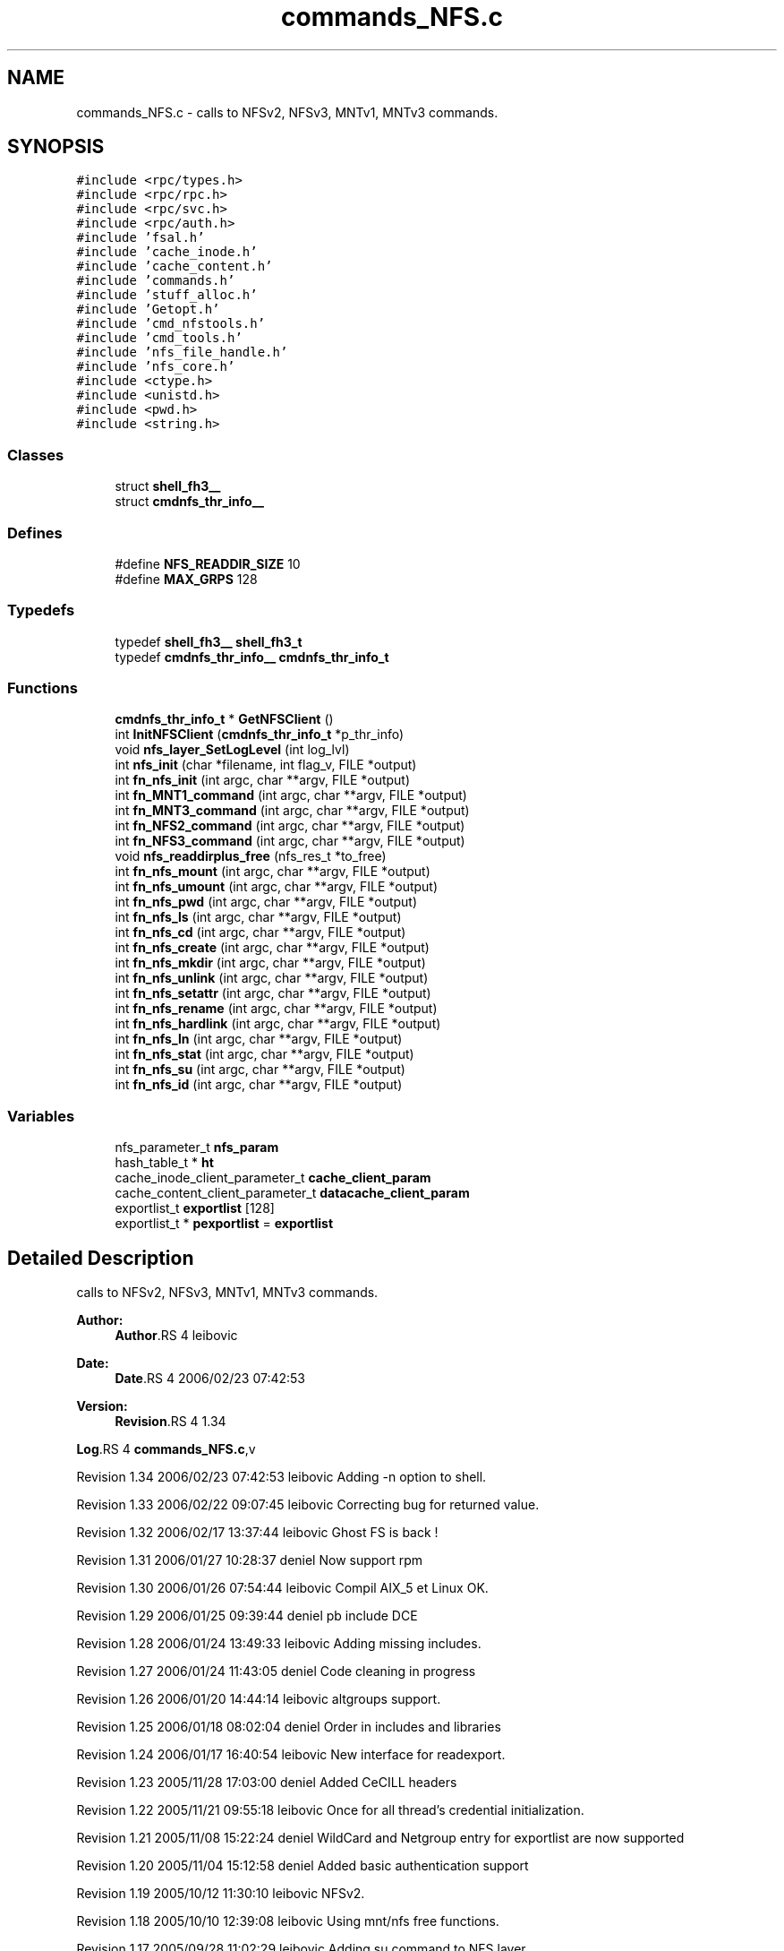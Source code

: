.TH "commands_NFS.c" 3 "9 Apr 2008" "Version 0.1" "ganeshell" \" -*- nroff -*-
.ad l
.nh
.SH NAME
commands_NFS.c \- calls to NFSv2, NFSv3, MNTv1, MNTv3 commands. 
.SH SYNOPSIS
.br
.PP
\fC#include <rpc/types.h>\fP
.br
\fC#include <rpc/rpc.h>\fP
.br
\fC#include <rpc/svc.h>\fP
.br
\fC#include <rpc/auth.h>\fP
.br
\fC#include 'fsal.h'\fP
.br
\fC#include 'cache_inode.h'\fP
.br
\fC#include 'cache_content.h'\fP
.br
\fC#include 'commands.h'\fP
.br
\fC#include 'stuff_alloc.h'\fP
.br
\fC#include 'Getopt.h'\fP
.br
\fC#include 'cmd_nfstools.h'\fP
.br
\fC#include 'cmd_tools.h'\fP
.br
\fC#include 'nfs_file_handle.h'\fP
.br
\fC#include 'nfs_core.h'\fP
.br
\fC#include <ctype.h>\fP
.br
\fC#include <unistd.h>\fP
.br
\fC#include <pwd.h>\fP
.br
\fC#include <string.h>\fP
.br

.SS "Classes"

.in +1c
.ti -1c
.RI "struct \fBshell_fh3__\fP"
.br
.ti -1c
.RI "struct \fBcmdnfs_thr_info__\fP"
.br
.in -1c
.SS "Defines"

.in +1c
.ti -1c
.RI "#define \fBNFS_READDIR_SIZE\fP   10"
.br
.ti -1c
.RI "#define \fBMAX_GRPS\fP   128"
.br
.in -1c
.SS "Typedefs"

.in +1c
.ti -1c
.RI "typedef \fBshell_fh3__\fP \fBshell_fh3_t\fP"
.br
.ti -1c
.RI "typedef \fBcmdnfs_thr_info__\fP \fBcmdnfs_thr_info_t\fP"
.br
.in -1c
.SS "Functions"

.in +1c
.ti -1c
.RI "\fBcmdnfs_thr_info_t\fP * \fBGetNFSClient\fP ()"
.br
.ti -1c
.RI "int \fBInitNFSClient\fP (\fBcmdnfs_thr_info_t\fP *p_thr_info)"
.br
.ti -1c
.RI "void \fBnfs_layer_SetLogLevel\fP (int log_lvl)"
.br
.ti -1c
.RI "int \fBnfs_init\fP (char *filename, int flag_v, FILE *output)"
.br
.ti -1c
.RI "int \fBfn_nfs_init\fP (int argc, char **argv, FILE *output)"
.br
.ti -1c
.RI "int \fBfn_MNT1_command\fP (int argc, char **argv, FILE *output)"
.br
.ti -1c
.RI "int \fBfn_MNT3_command\fP (int argc, char **argv, FILE *output)"
.br
.ti -1c
.RI "int \fBfn_NFS2_command\fP (int argc, char **argv, FILE *output)"
.br
.ti -1c
.RI "int \fBfn_NFS3_command\fP (int argc, char **argv, FILE *output)"
.br
.ti -1c
.RI "void \fBnfs_readdirplus_free\fP (nfs_res_t *to_free)"
.br
.ti -1c
.RI "int \fBfn_nfs_mount\fP (int argc, char **argv, FILE *output)"
.br
.ti -1c
.RI "int \fBfn_nfs_umount\fP (int argc, char **argv, FILE *output)"
.br
.ti -1c
.RI "int \fBfn_nfs_pwd\fP (int argc, char **argv, FILE *output)"
.br
.ti -1c
.RI "int \fBfn_nfs_ls\fP (int argc, char **argv, FILE *output)"
.br
.ti -1c
.RI "int \fBfn_nfs_cd\fP (int argc, char **argv, FILE *output)"
.br
.ti -1c
.RI "int \fBfn_nfs_create\fP (int argc, char **argv, FILE *output)"
.br
.ti -1c
.RI "int \fBfn_nfs_mkdir\fP (int argc, char **argv, FILE *output)"
.br
.ti -1c
.RI "int \fBfn_nfs_unlink\fP (int argc, char **argv, FILE *output)"
.br
.ti -1c
.RI "int \fBfn_nfs_setattr\fP (int argc, char **argv, FILE *output)"
.br
.ti -1c
.RI "int \fBfn_nfs_rename\fP (int argc, char **argv, FILE *output)"
.br
.ti -1c
.RI "int \fBfn_nfs_hardlink\fP (int argc, char **argv, FILE *output)"
.br
.ti -1c
.RI "int \fBfn_nfs_ln\fP (int argc, char **argv, FILE *output)"
.br
.ti -1c
.RI "int \fBfn_nfs_stat\fP (int argc, char **argv, FILE *output)"
.br
.ti -1c
.RI "int \fBfn_nfs_su\fP (int argc, char **argv, FILE *output)"
.br
.ti -1c
.RI "int \fBfn_nfs_id\fP (int argc, char **argv, FILE *output)"
.br
.in -1c
.SS "Variables"

.in +1c
.ti -1c
.RI "nfs_parameter_t \fBnfs_param\fP"
.br
.ti -1c
.RI "hash_table_t * \fBht\fP"
.br
.ti -1c
.RI "cache_inode_client_parameter_t \fBcache_client_param\fP"
.br
.ti -1c
.RI "cache_content_client_parameter_t \fBdatacache_client_param\fP"
.br
.ti -1c
.RI "exportlist_t \fBexportlist\fP [128]"
.br
.ti -1c
.RI "exportlist_t * \fBpexportlist\fP = \fBexportlist\fP"
.br
.in -1c
.SH "Detailed Description"
.PP 
calls to NFSv2, NFSv3, MNTv1, MNTv3 commands. 

\fBAuthor:\fP
.RS 4
\fBAuthor\fP.RS 4
leibovic 
.RE
.PP
.RE
.PP
\fBDate:\fP
.RS 4
\fBDate\fP.RS 4
2006/02/23 07:42:53 
.RE
.PP
.RE
.PP
\fBVersion:\fP
.RS 4
\fBRevision\fP.RS 4
1.34 
.RE
.PP
.RE
.PP
\fBLog\fP.RS 4
\fBcommands_NFS.c\fP,v 
.RE
.PP
Revision 1.34 2006/02/23 07:42:53 leibovic Adding -n option to shell.
.PP
Revision 1.33 2006/02/22 09:07:45 leibovic Correcting bug for returned value.
.PP
Revision 1.32 2006/02/17 13:37:44 leibovic Ghost FS is back !
.PP
Revision 1.31 2006/01/27 10:28:37 deniel Now support rpm
.PP
Revision 1.30 2006/01/26 07:54:44 leibovic Compil AIX_5 et Linux OK.
.PP
Revision 1.29 2006/01/25 09:39:44 deniel pb include DCE
.PP
Revision 1.28 2006/01/24 13:49:33 leibovic Adding missing includes.
.PP
Revision 1.27 2006/01/24 11:43:05 deniel Code cleaning in progress
.PP
Revision 1.26 2006/01/20 14:44:14 leibovic altgroups support.
.PP
Revision 1.25 2006/01/18 08:02:04 deniel Order in includes and libraries
.PP
Revision 1.24 2006/01/17 16:40:54 leibovic New interface for readexport.
.PP
Revision 1.23 2005/11/28 17:03:00 deniel Added CeCILL headers
.PP
Revision 1.22 2005/11/21 09:55:18 leibovic Once for all thread's credential initialization.
.PP
Revision 1.21 2005/11/08 15:22:24 deniel WildCard and Netgroup entry for exportlist are now supported
.PP
Revision 1.20 2005/11/04 15:12:58 deniel Added basic authentication support
.PP
Revision 1.19 2005/10/12 11:30:10 leibovic NFSv2.
.PP
Revision 1.18 2005/10/10 12:39:08 leibovic Using mnt/nfs free functions.
.PP
Revision 1.17 2005/09/28 11:02:29 leibovic Adding su command to NFS layer.
.PP
Revision 1.16 2005/09/27 08:15:13 leibovic Adding traces and changhing readexport prototype.
.PP
Revision 1.15 2005/09/07 14:08:32 leibovic Adding stat command for NFS.
.PP
Revision 1.14 2005/08/12 07:07:23 leibovic Adding ln command for nfs.
.PP
Revision 1.13 2005/08/10 14:55:05 leibovic NFS support of setattr, rename, link, symlink.
.PP
Revision 1.12 2005/08/10 10:57:18 leibovic Adding removal functions.
.PP
Revision 1.11 2005/08/09 14:52:58 leibovic Addinf create and mkdir commands.
.PP
Revision 1.10 2005/08/08 11:42:50 leibovic Adding some stardard unix calls through NFS (ls, cd, pwd).
.PP
Revision 1.9 2005/08/05 15:17:57 leibovic Adding mount and pwd commands for browsing.
.PP
Revision 1.8 2005/08/05 07:59:07 leibovic some nfs3 commands added.
.PP
Revision 1.7 2005/08/04 06:57:41 leibovic some NFSv2 commands are completed.
.PP
Revision 1.6 2005/08/03 12:51:16 leibovic MNT3 protocol OK.
.PP
Revision 1.5 2005/08/03 11:51:10 leibovic MNT1 protocol OK.
.PP
Revision 1.4 2005/08/03 08:16:23 leibovic Adding nfs layer structures.
.PP
Revision 1.3 2005/05/09 12:23:55 leibovic Version 2 of ganeshell.
.PP
Revision 1.2 2005/03/04 10:12:15 leibovic New debug functions.
.PP
Revision 1.1 2005/01/21 09:40:31 leibovic Integrating NFS and MNT protocol commands.
.PP
Definition in file \fBcommands_NFS.c\fP.
.SH "Define Documentation"
.PP 
.SS "#define MAX_GRPS   128"
.PP
.SS "#define NFS_READDIR_SIZE   10"
.PP
.SH "Typedef Documentation"
.PP 
.SS "typedef struct \fBcmdnfs_thr_info__\fP  \fBcmdnfs_thr_info_t\fP"
.PP
Referenced by fn_MNT1_command(), fn_MNT3_command(), fn_NFS2_command(), fn_NFS3_command(), fn_nfs_cd(), fn_nfs_create(), fn_nfs_hardlink(), fn_nfs_id(), fn_nfs_ln(), fn_nfs_ls(), fn_nfs_mkdir(), fn_nfs_mount(), fn_nfs_pwd(), fn_nfs_rename(), fn_nfs_setattr(), fn_nfs_stat(), fn_nfs_su(), fn_nfs_umount(), fn_nfs_unlink(), GetNFSClient(), and InitNFSClient().
.SS "typedef struct \fBshell_fh3__\fP  \fBshell_fh3_t\fP"
.PP
Referenced by fn_nfs_cd(), fn_nfs_create(), fn_nfs_hardlink(), fn_nfs_ln(), fn_nfs_ls(), fn_nfs_mkdir(), fn_nfs_remote_cd(), fn_nfs_remote_create(), fn_nfs_remote_hardlink(), fn_nfs_remote_ln(), fn_nfs_remote_ls(), fn_nfs_remote_mkdir(), fn_nfs_remote_mount(), fn_nfs_remote_rename(), fn_nfs_remote_setattr(), fn_nfs_remote_stat(), fn_nfs_remote_umount(), fn_nfs_remote_unlink(), fn_nfs_rename(), fn_nfs_setattr(), fn_nfs_stat(), fn_nfs_unlink(), nfs_remote_access(), nfs_remote_create(), nfs_remote_getattr(), nfs_remote_link(), nfs_remote_mkdir(), nfs_remote_mount(), nfs_remote_readdir(), nfs_remote_readdirplus(), nfs_remote_readlink(), nfs_remote_remove(), nfs_remote_rename(), nfs_remote_rmdir(), nfs_remote_setattr(), nfs_remote_solvepath(), and nfs_remote_symlink().
.SH "Function Documentation"
.PP 
.SS "int fn_MNT1_command (int argc, char ** argv, FILE * output)"
.PP
process MNT1 protocol's command. 
.PP
Definition at line 623 of file commands_NFS.c.
.PP
References cmdnfs_thr_info__::authunix_struct, cmdnfs_thr_info__::client, CMDNFS_DECODE, CMDNFS_ENCODE, CMDNFS_FREE, cmdnfs_funcdesc_t, cmdnfs_thr_info_t, cmdnfs_thr_info__::context, cmdnfs_funcdesc__::func_call, cmdnfs_funcdesc__::func_decode, cmdnfs_funcdesc__::func_encode, cmdnfs_funcdesc__::func_free, cmdnfs_funcdesc__::func_help, cmdnfs_funcdesc__::func_name, GetNFSClient(), ht, InitNFSClient(), cmdnfs_thr_info__::is_thread_init, NULL, and pexportlist.
.SS "int fn_MNT3_command (int argc, char ** argv, FILE * output)"
.PP
process MNT3 protocol's command. 
.PP
Definition at line 727 of file commands_NFS.c.
.PP
References cmdnfs_thr_info__::authunix_struct, cmdnfs_thr_info__::client, CMDNFS_DECODE, CMDNFS_ENCODE, CMDNFS_FREE, cmdnfs_funcdesc_t, cmdnfs_thr_info_t, cmdnfs_thr_info__::context, cmdnfs_funcdesc__::func_call, cmdnfs_funcdesc__::func_decode, cmdnfs_funcdesc__::func_encode, cmdnfs_funcdesc__::func_free, cmdnfs_funcdesc__::func_help, cmdnfs_funcdesc__::func_name, GetNFSClient(), ht, InitNFSClient(), cmdnfs_thr_info__::is_thread_init, NULL, and pexportlist.
.SS "int fn_NFS2_command (int argc, char ** argv, FILE * output)"
.PP
process NFS2 protocol's command. 
.PP
Definition at line 828 of file commands_NFS.c.
.PP
References cmdnfs_thr_info__::authunix_struct, cmdnfs_thr_info__::client, CMDNFS_DECODE, CMDNFS_ENCODE, CMDNFS_FREE, cmdnfs_funcdesc_t, cmdnfs_thr_info_t, cmdnfs_thr_info__::context, cmdnfs_funcdesc__::func_call, cmdnfs_funcdesc__::func_decode, cmdnfs_funcdesc__::func_encode, cmdnfs_funcdesc__::func_free, cmdnfs_funcdesc__::func_help, cmdnfs_funcdesc__::func_name, GetNFSClient(), ht, InitNFSClient(), cmdnfs_thr_info__::is_thread_init, NULL, and pexportlist.
.SS "int fn_NFS3_command (int argc, char ** argv, FILE * output)"
.PP
process NFS3 protocol's command. 
.PP
Definition at line 947 of file commands_NFS.c.
.PP
References cmdnfs_thr_info__::authunix_struct, cmdnfs_thr_info__::client, CMDNFS_DECODE, CMDNFS_ENCODE, CMDNFS_FREE, cmdnfs_funcdesc_t, cmdnfs_thr_info_t, cmdnfs_thr_info__::context, cmdnfs_funcdesc__::func_call, cmdnfs_funcdesc__::func_decode, cmdnfs_funcdesc__::func_encode, cmdnfs_funcdesc__::func_free, cmdnfs_funcdesc__::func_help, cmdnfs_funcdesc__::func_name, GetNFSClient(), ht, InitNFSClient(), cmdnfs_thr_info__::is_thread_init, NULL, and pexportlist.
.SS "int fn_nfs_cd (int argc, char ** argv, FILE * output)"
.PP
change current path 
.PP
Definition at line 2682 of file commands_NFS.c.
.PP
References cmdnfs_thr_info_t, cmdnfs_thr_info__::current_path, cmdnfs_thr_info__::current_path_hdl, shell_fh3__::data_len, shell_fh3__::data_val, GetNFSClient(), cmdnfs_thr_info__::is_mounted_path, and shell_fh3_t.
.SS "int fn_nfs_create (int argc, char ** argv, FILE * output)"
.PP
create a file 
.PP
Definition at line 2768 of file commands_NFS.c.
.PP
References atomode(), cmdnfs_thr_info_t, cmdnfs_thr_info__::current_path, cmdnfs_thr_info__::current_path_hdl, shell_fh3__::data_len, shell_fh3__::data_val, GetNFSClient(), Getopt(), cmdnfs_thr_info__::is_mounted_path, Optind, Optopt, shell_fh3_t, and split_path().
.SS "int fn_nfs_hardlink (int argc, char ** argv, FILE * output)"
.PP
proceed a hardlink command. 
.PP
Definition at line 3415 of file commands_NFS.c.
.PP
References cmdnfs_thr_info_t, cmdnfs_thr_info__::current_path, cmdnfs_thr_info__::current_path_hdl, GetNFSClient(), Getopt(), cmdnfs_thr_info__::is_mounted_path, Optind, Optopt, shell_fh3_t, and split_path().
.SS "int fn_nfs_id (int argc, char ** argv, FILE * output)"
.PP
Definition at line 3965 of file commands_NFS.c.
.PP
References cmdnfs_thr_info_t, cmdnfs_thr_info__::context, GetNFSClient(), InitNFSClient(), and cmdnfs_thr_info__::is_thread_init.
.SS "int fn_nfs_init (int argc, char ** argv, FILE * output)"
.PP
Init nfs layer 
.PP
Definition at line 536 of file commands_NFS.c.
.PP
References Getopt(), nfs_init(), Optind, and Optopt.
.SS "int fn_nfs_ln (int argc, char ** argv, FILE * output)"
.PP
proceed an ln command. 
.PP
Definition at line 3548 of file commands_NFS.c.
.PP
References CMDNFS_ENCODE, cmdnfs_sattr3(), cmdnfs_thr_info_t, cmdnfs_thr_info__::current_path, cmdnfs_thr_info__::current_path_hdl, shell_fh3__::data_len, shell_fh3__::data_val, GetNFSClient(), Getopt(), cmdnfs_thr_info__::is_mounted_path, NULL, Optind, Optopt, shell_fh3_t, and split_path().
.SS "int fn_nfs_ls (int argc, char ** argv, FILE * output)"
.PP
proceed an ls command using NFS protocol NFS 
.PP
Definition at line 2341 of file commands_NFS.c.
.PP
References cmdnfs_thr_info_t, cmdnfs_thr_info__::current_path, cmdnfs_thr_info__::current_path_hdl, shell_fh3__::data_len, shell_fh3__::data_val, GetNFSClient(), Getopt(), cmdnfs_thr_info__::is_mounted_path, nfs_readdirplus_free(), Optind, Optopt, print_nfs_attributes(), print_nfsitem_line(), and shell_fh3_t.
.SS "int fn_nfs_mkdir (int argc, char ** argv, FILE * output)"
.PP
create a directory 
.PP
Definition at line 2895 of file commands_NFS.c.
.PP
References atomode(), cmdnfs_thr_info_t, cmdnfs_thr_info__::current_path, cmdnfs_thr_info__::current_path_hdl, shell_fh3__::data_len, shell_fh3__::data_val, GetNFSClient(), Getopt(), cmdnfs_thr_info__::is_mounted_path, Optind, Optopt, shell_fh3_t, and split_path().
.SS "int fn_nfs_mount (int argc, char ** argv, FILE * output)"
.PP
mount a path to browse it. 
.PP
Definition at line 2100 of file commands_NFS.c.
.PP
References cmdnfs_thr_info__::authunix_struct, cmdnfs_thr_info__::client, cmdnfs_dirpath(), CMDNFS_ENCODE, CMDNFS_FREE, cmdnfs_thr_info_t, cmdnfs_thr_info__::context, cmdnfs_thr_info__::current_path, cmdnfs_thr_info__::current_path_hdl, shell_fh3__::data_len, shell_fh3__::data_val, GetNFSClient(), ht, InitNFSClient(), cmdnfs_thr_info__::is_mounted_path, cmdnfs_thr_info__::is_thread_init, cmdnfs_thr_info__::mounted_path, cmdnfs_thr_info__::mounted_path_hdl, NULL, and pexportlist.
.SS "int fn_nfs_pwd (int argc, char ** argv, FILE * output)"
.PP
prints current path 
.PP
Definition at line 2306 of file commands_NFS.c.
.PP
References cmdnfs_thr_info_t, cmdnfs_thr_info__::current_path, cmdnfs_thr_info__::current_path_hdl, shell_fh3__::data_len, shell_fh3__::data_val, GetNFSClient(), and cmdnfs_thr_info__::is_mounted_path.
.SS "int fn_nfs_rename (int argc, char ** argv, FILE * output)"
.PP
proceed a rename command. 
.PP
Definition at line 3278 of file commands_NFS.c.
.PP
References cmdnfs_thr_info_t, cmdnfs_thr_info__::current_path, cmdnfs_thr_info__::current_path_hdl, GetNFSClient(), Getopt(), cmdnfs_thr_info__::is_mounted_path, Optind, Optopt, shell_fh3_t, and split_path().
.SS "int fn_nfs_setattr (int argc, char ** argv, FILE * output)"
.PP
setattr 
.PP
Definition at line 3153 of file commands_NFS.c.
.PP
References CMDNFS_ENCODE, cmdnfs_sattr3(), cmdnfs_thr_info_t, cmdnfs_thr_info__::current_path, cmdnfs_thr_info__::current_path_hdl, GetNFSClient(), Getopt(), cmdnfs_thr_info__::is_mounted_path, NULL, Optind, Optopt, and shell_fh3_t.
.SS "int fn_nfs_stat (int argc, char ** argv, FILE * output)"
.PP
proceed an ls command using NFS protocol NFS 
.PP
Definition at line 3689 of file commands_NFS.c.
.PP
References cmdnfs_thr_info_t, cmdnfs_thr_info__::current_path, cmdnfs_thr_info__::current_path_hdl, shell_fh3__::data_len, shell_fh3__::data_val, GetNFSClient(), Getopt(), cmdnfs_thr_info__::is_mounted_path, Optind, Optopt, print_nfs_attributes(), and shell_fh3_t.
.SS "int fn_nfs_su (int argc, char ** argv, FILE * output)"
.PP
change thread credentials. 
.PP
Definition at line 3861 of file commands_NFS.c.
.PP
References cmdnfs_thr_info_t, cmdnfs_thr_info__::context, cmdnfs_thr_info__::exp_context, GetNFSClient(), getugroups(), InitNFSClient(), cmdnfs_thr_info__::is_thread_init, MAX_GRPS, my_atoi(), and print_fsal_status().
.SS "int fn_nfs_umount (int argc, char ** argv, FILE * output)"
.PP
umount a mounted path. 
.PP
Definition at line 2211 of file commands_NFS.c.
.PP
References cmdnfs_thr_info__::authunix_struct, cmdnfs_thr_info__::client, cmdnfs_dirpath(), CMDNFS_ENCODE, CMDNFS_FREE, cmdnfs_thr_info_t, cmdnfs_thr_info__::context, GetNFSClient(), ht, InitNFSClient(), cmdnfs_thr_info__::is_mounted_path, cmdnfs_thr_info__::is_thread_init, cmdnfs_thr_info__::mounted_path, NULL, and pexportlist.
.SS "int fn_nfs_unlink (int argc, char ** argv, FILE * output)"
.PP
unlink a file 
.PP
Definition at line 3021 of file commands_NFS.c.
.PP
References cmdnfs_thr_info_t, cmdnfs_thr_info__::current_path, cmdnfs_thr_info__::current_path_hdl, GetNFSClient(), Getopt(), cmdnfs_thr_info__::is_mounted_path, Optind, Optopt, shell_fh3_t, and split_path().
.SS "\fBcmdnfs_thr_info_t\fP* GetNFSClient ()"
.PP
Definition at line 337 of file commands_NFS.c.
.PP
References cmdnfs_thr_info_t, cmdnfs_thr_info__::is_mounted_path, and cmdnfs_thr_info__::is_thread_init.
.PP
Referenced by fn_MNT1_command(), fn_MNT3_command(), fn_NFS2_command(), fn_NFS3_command(), fn_nfs_cd(), fn_nfs_create(), fn_nfs_hardlink(), fn_nfs_id(), fn_nfs_ln(), fn_nfs_ls(), fn_nfs_mkdir(), fn_nfs_mount(), fn_nfs_pwd(), fn_nfs_rename(), fn_nfs_setattr(), fn_nfs_stat(), fn_nfs_su(), fn_nfs_umount(), and fn_nfs_unlink().
.SS "int InitNFSClient (\fBcmdnfs_thr_info_t\fP * p_thr_info)"
.PP
\fBTodo\fP
.RS 4
No secondary groups support.
.RE
.PP

.PP
Definition at line 383 of file commands_NFS.c.
.PP
References cmdnfs_thr_info__::authunix_struct, cache_client_param, cmdnfs_thr_info__::client, cmdnfs_thr_info_t, cmdnfs_thr_info__::context, datacache_client_param, cmdnfs_thr_info__::dc_client, cmdnfs_thr_info__::exp_context, cmdnfs_thr_info__::is_thread_init, and NULL.
.PP
Referenced by fn_MNT1_command(), fn_MNT3_command(), fn_NFS2_command(), fn_NFS3_command(), fn_nfs_id(), fn_nfs_mount(), fn_nfs_su(), and fn_nfs_umount().
.SS "int nfs_init (char * filename, int flag_v, FILE * output)"
.PP
\fBTodo\fP
.RS 4
Are there other things to initialize ?
.RE
.PP

.PP
Definition at line 466 of file commands_NFS.c.
.PP
References ht, nfs_param, and pexportlist.
.PP
Referenced by fn_nfs_init().
.SS "void nfs_layer_SetLogLevel (int log_lvl)"
.PP
Definition at line 450 of file commands_NFS.c.
.SS "void nfs_readdirplus_free (nfs_res_t * to_free)"
.PP
Definition at line 1510 of file commands_NFS.c.
.PP
Referenced by fn_nfs_ls().
.SH "Variable Documentation"
.PP 
.SS "cache_inode_client_parameter_t \fBcache_client_param\fP"
.PP
Global (exported) variable : init parameters for clients. 
.PP
Definition at line 346 of file commands_Cache_inode.c.
.PP
Referenced by cacheinode_init(), and InitNFSClient().
.SS "cache_content_client_parameter_t \fBdatacache_client_param\fP"
.PP
Definition at line 347 of file commands_Cache_inode.c.
.PP
Referenced by cacheinode_init(), and InitNFSClient().
.SS "exportlist_t \fBexportlist\fP[128]"
.PP
Definition at line 273 of file commands_NFS.c.
.SS "hash_table_t* \fBht\fP"
.PP
Global (exported) variable : The cache hash table 
.PP
Definition at line 340 of file commands_Cache_inode.c.
.PP
Referenced by cache_solvepath(), cacheinode_init(), fn_Cache_inode_access(), fn_Cache_inode_cache_init(), fn_Cache_inode_callstat(), fn_Cache_inode_cd(), fn_Cache_inode_create(), fn_Cache_inode_data_cache(), fn_Cache_inode_flush_cache(), fn_Cache_inode_gc(), fn_Cache_inode_link(), fn_Cache_inode_ln(), fn_Cache_inode_ls(), fn_Cache_inode_mkdir(), fn_Cache_inode_pwd(), fn_Cache_inode_read(), fn_Cache_inode_recover_cache(), fn_Cache_inode_refresh_cache(), fn_Cache_inode_release_cache(), fn_Cache_inode_rename(), fn_Cache_inode_setattr(), fn_Cache_inode_stat(), fn_Cache_inode_su(), fn_Cache_inode_unlink(), fn_Cache_inode_write(), fn_MNT1_command(), fn_MNT3_command(), fn_NFS2_command(), fn_NFS3_command(), fn_nfs_mount(), fn_nfs_umount(), and nfs_init().
.SS "nfs_parameter_t \fBnfs_param\fP"
.PP
Definition at line 220 of file commands_NFS.c.
.PP
Referenced by nfs_init().
.SS "exportlist_t* \fBpexportlist\fP = \fBexportlist\fP"
.PP
Definition at line 274 of file commands_NFS.c.
.PP
Referenced by fn_MNT1_command(), fn_MNT3_command(), fn_NFS2_command(), fn_NFS3_command(), fn_nfs_mount(), fn_nfs_umount(), and nfs_init().
.SH "Author"
.PP 
Generated automatically by Doxygen for ganeshell from the source code.

